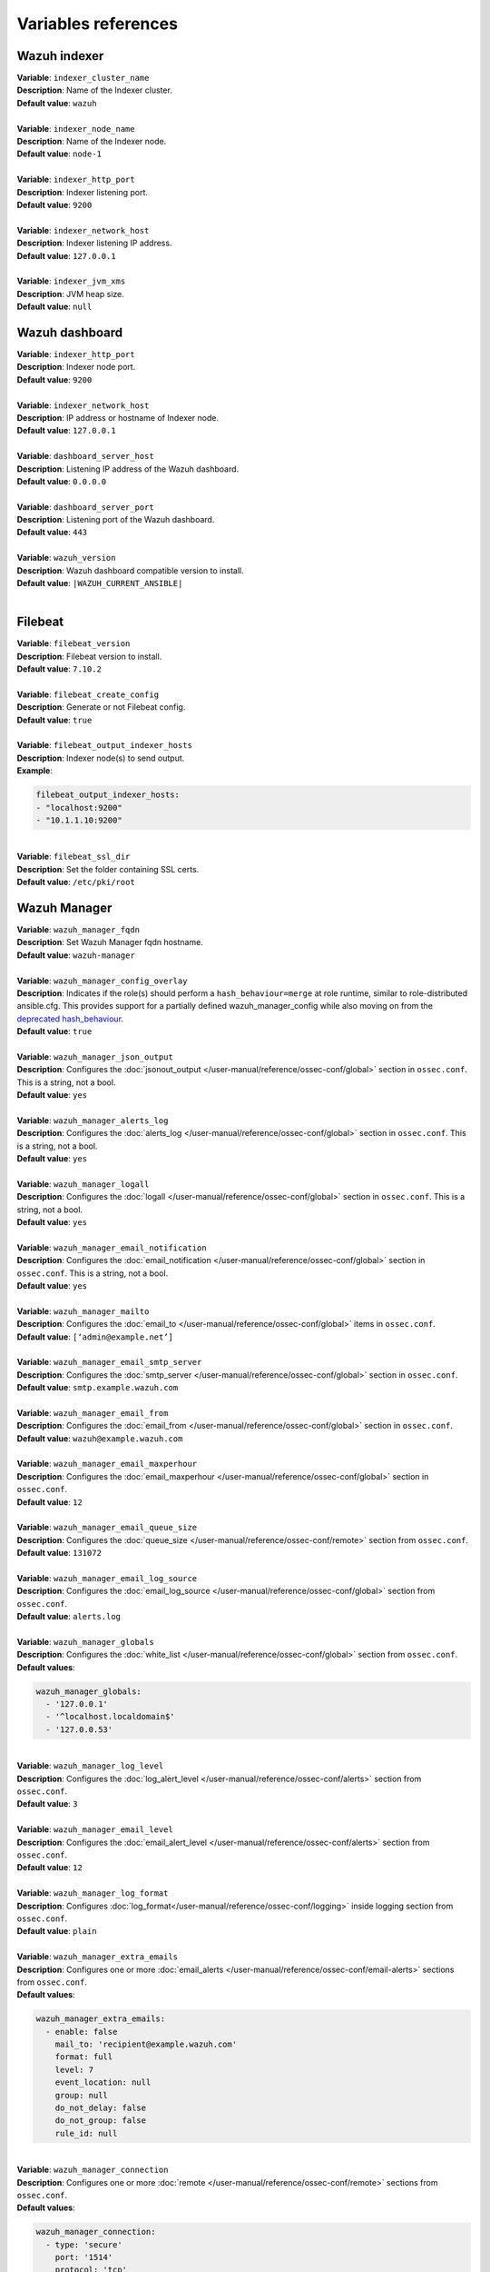 .. Copyright (C) 2015, Wazuh, Inc.

.. meta::
  :Description: Ansible is an open source platform designed for automating tasks. Learn more about the variable references in this section of the Wazuh documentation.
  
Variables references
--------------------

.. _wazuh_ansible_reference_indexer:

Wazuh indexer
=============

| **Variable**: ``indexer_cluster_name``
| **Description**: Name of the Indexer cluster.
| **Default value**: ``wazuh``
|
| **Variable**: ``indexer_node_name``
| **Description**: Name of the Indexer node.
| **Default value**: ``node-1``
|
| **Variable**: ``indexer_http_port``
| **Description**: Indexer listening port.
| **Default value**: ``9200``
|
| **Variable**: ``indexer_network_host``
| **Description**: Indexer listening IP address.
| **Default value**: ``127.0.0.1``
|
| **Variable**: ``indexer_jvm_xms``
| **Description**: JVM heap size.
| **Default value**: ``null``

.. _wazuh_ansible_reference_dashboard:

Wazuh dashboard
===============

| **Variable**: ``indexer_http_port``
| **Description**: Indexer node port.
| **Default value**: ``9200``
|
| **Variable**: ``indexer_network_host``
| **Description**: IP address or hostname of Indexer node.
| **Default value**: ``127.0.0.1``
|
| **Variable**: ``dashboard_server_host``
| **Description**: Listening IP address of the Wazuh dashboard.
| **Default value**: ``0.0.0.0``
|
| **Variable**: ``dashboard_server_port``
| **Description**: Listening port of the Wazuh dashboard.
| **Default value**: ``443``
|
| **Variable**: ``wazuh_version``
| **Description**: Wazuh dashboard compatible version to install.
| **Default value**: ``|WAZUH_CURRENT_ANSIBLE|``
|

.. _wazuh_ansible_reference_filebeat:

Filebeat
========

| **Variable**: ``filebeat_version``
| **Description**: Filebeat version to install.
| **Default value**: ``7.10.2``
|
| **Variable**: ``filebeat_create_config``
| **Description**: Generate or not Filebeat config.
| **Default value**: ``true``
|
| **Variable**: ``filebeat_output_indexer_hosts``
| **Description**: Indexer node(s) to send output.
| **Example**:

.. code-block:: yaml

    filebeat_output_indexer_hosts:
    - "localhost:9200"
    - "10.1.1.10:9200"

|
| **Variable**: ``filebeat_ssl_dir``
| **Description**: Set the folder containing SSL certs.
| **Default value**: ``/etc/pki/root``

.. _wazuh_ansible_reference_manager:

Wazuh Manager
=============

| **Variable**: ``wazuh_manager_fqdn``
| **Description**: Set Wazuh Manager fqdn hostname.
| **Default value**: ``wazuh-manager``
|
| **Variable**: ``wazuh_manager_config_overlay``
| **Description**: Indicates if the role(s) should perform a ``hash_behaviour=merge`` at role runtime, similar to role-distributed ansible.cfg. This provides support for a partially defined wazuh_manager_config while also moving on from the `deprecated hash_behaviour <https://docs.ansible.com/ansible/latest/reference_appendices/config.html#default-hash-behaviour>`_.
| **Default value**: ``true``
|
| **Variable**: ``wazuh_manager_json_output``
| **Description**: Configures the :doc:`jsonout_output </user-manual/reference/ossec-conf/global>` section in  ``ossec.conf``. This is a string, not a bool.
| **Default value**: ``yes``
|
| **Variable**: ``wazuh_manager_alerts_log``
| **Description**: Configures the :doc:`alerts_log </user-manual/reference/ossec-conf/global>` section in ``ossec.conf``. This is a string, not a bool.
| **Default value**: ``yes``
|
| **Variable**: ``wazuh_manager_logall``
| **Description**: Configures the :doc:`logall </user-manual/reference/ossec-conf/global>` section in ``ossec.conf``. This is a string, not a bool.
| **Default value**: ``yes``
|
| **Variable**: ``wazuh_manager_email_notification``
| **Description**: Configures the :doc:`email_notification </user-manual/reference/ossec-conf/global>` section in ``ossec.conf``. This is a string, not a bool.
| **Default value**: ``yes``
|
| **Variable**: ``wazuh_manager_mailto``
| **Description**: Configures the :doc:`email_to </user-manual/reference/ossec-conf/global>` items in ``ossec.conf``.
| **Default value**: ``[‘admin@example.net’]``
|
| **Variable**: ``wazuh_manager_email_smtp_server``
| **Description**: Configures the :doc:`smtp_server </user-manual/reference/ossec-conf/global>` section in ``ossec.conf``.
| **Default value**: ``smtp.example.wazuh.com``
|
| **Variable**: ``wazuh_manager_email_from``
| **Description**: Configures the :doc:`email_from </user-manual/reference/ossec-conf/global>` section in ``ossec.conf``.
| **Default value**: ``wazuh@example.wazuh.com``
|
| **Variable**: ``wazuh_manager_email_maxperhour``
| **Description**: Configures the :doc:`email_maxperhour </user-manual/reference/ossec-conf/global>` section in ``ossec.conf``.
| **Default value**: ``12``
|
| **Variable**: ``wazuh_manager_email_queue_size``
| **Description**: Configures the :doc:`queue_size </user-manual/reference/ossec-conf/remote>` section from ``ossec.conf``.
| **Default value**: ``131072``
|
| **Variable**: ``wazuh_manager_email_log_source``
| **Description**: Configures the :doc:`email_log_source </user-manual/reference/ossec-conf/global>` section from ``ossec.conf``.
| **Default value**: ``alerts.log``
|
| **Variable**: ``wazuh_manager_globals``
| **Description**: Configures the :doc:`white_list </user-manual/reference/ossec-conf/global>` section from ``ossec.conf``.
| **Default values**:

.. code-block:: yaml

    wazuh_manager_globals:
      - '127.0.0.1'
      - '^localhost.localdomain$'
      - '127.0.0.53'

|
| **Variable**: ``wazuh_manager_log_level``
| **Description**: Configures the :doc:`log_alert_level </user-manual/reference/ossec-conf/alerts>` section from ``ossec.conf``.
| **Default value**: ``3``
|
| **Variable**: ``wazuh_manager_email_level``
| **Description**: Configures the :doc:`email_alert_level </user-manual/reference/ossec-conf/alerts>` section from ``ossec.conf``.
| **Default value**: ``12``
|
| **Variable**: ``wazuh_manager_log_format``
| **Description**: Configures :doc:`log_format</user-manual/reference/ossec-conf/logging>` inside logging section from ``ossec.conf``.
| **Default value**: ``plain``
|
| **Variable**: ``wazuh_manager_extra_emails``
| **Description**: Configures one or more :doc:`email_alerts </user-manual/reference/ossec-conf/email-alerts>` sections from ``ossec.conf``.
| **Default values**:

.. code-block:: yaml

    wazuh_manager_extra_emails:
      - enable: false
        mail_to: 'recipient@example.wazuh.com'
        format: full
        level: 7
        event_location: null
        group: null
        do_not_delay: false
        do_not_group: false
        rule_id: null

|
| **Variable**: ``wazuh_manager_connection``
| **Description**: Configures one or more :doc:`remote </user-manual/reference/ossec-conf/remote>` sections from ``ossec.conf``.
| **Default values**:

.. code-block:: yaml

    wazuh_manager_connection:
      - type: 'secure'
        port: '1514'
        protocol: 'tcp'
        queue_size: 131072

|
| **Variable**: ``wazuh_manager_reports``
| **Description**: Configures one or more :doc:`reports </user-manual/reference/ossec-conf/reports>` sections from ``ossec.conf``.
| **Default values**:

.. code-block:: yaml

    wazuh_manager_reports:
      - enable: false
        category: 'syscheck'
        title: 'Daily report: File changes'
        email_to: 'recipient@example.wazuh.com'
        location: null
        group: null
        rule: null
        level: null
        srcip: null
        user: null
        showlogs: null

|
| **Variable**: ``wazuh_manager_rootcheck``
| **Description**: Configures the :doc:`rootcheck </user-manual/reference/ossec-conf/rootcheck>` section from ``ossec.conf``.
| **Default value**:

.. code-block:: yaml

    wazuh_manager_rootcheck:
      frequency: 43200

|
| **Variable**: ``wazuh_manager_osquery``
| **Description**: Configures the :doc:`wodle</user-manual/reference/ossec-conf/wodle-osquery>` item named ``osquery`` from ``ossec.conf``.
| **Default values**:

.. code-block:: yaml

    wazuh_manager_osquery:
      disable: 'yes'
      run_daemon: 'yes'
      log_path: '/var/log/osquery/osqueryd.results.log'
      config_path: '/etc/osquery/osquery.conf'
      ad_labels: 'yes'

|
| **Variable**: ``wazuh_manager_syscollector``
| **Description**: Configures the :doc:`wodle </user-manual/reference/ossec-conf/wodle-syscollector>` item named ``syscollector`` from ``ossec.conf``.
| **Default values**:

.. code-block:: yaml

    wazuh_manager_syscollector:
      disable: 'no'
      interval: '1h'
      scan_on_start: 'yes'
      hardware: 'yes'
      os: 'yes'
      network: 'yes'
      packages: 'yes'
      ports_no: 'yes'
      processes: 'yes'

|
| **Variable**: ``wazuh_manager_monitor_aws``
| **Description**: Configures the :doc:`AWS S3 module </user-manual/reference/ossec-conf/wodle-s3>` item named ``aws-s3`` from ``ossec.conf``.
| **Default values**:  

.. code-block:: yaml

    wazuh_manager_monitor_aws:
      disabled: 'yes'
      interval: '10m'
      run_on_start: 'yes'
      skip_on_error: 'yes'
      s3:
        - name: null
          bucket_type: null
          path: null
          only_logs_after: null
          access_key: null
          secret_key: null

|
| **Variable**: ``wazuh_manager_sca``
| **Description**: Configures the :doc:`sca </user-manual/reference/ossec-conf/sca>` section from ``ossec.conf``.
| **Default values**:

.. code-block:: yaml

    wazuh_manager_sca:
      enabled: 'yes'
      scan_on_start: 'yes'
      interval: '12h'
      skip_nfs: 'yes'
      day: ''
      wday: ''
      time: ''

|
| **Variable**: ``wazuh_manager_vulnerability_detection``
| **Description**: Configures the :doc:`vulnerability-detection </user-manual/reference/ossec-conf/vuln-detector>` section from ``ossec.conf``.
| **Default values**:

.. code-block:: yaml

    wazuh_manager_vulnerability_detection:
      enabled: 'yes'
      indexer_status: 'yes'
      feed_update_interval: '60m'

    wazuh_manager_indexer:
      enabled: 'yes'
      hosts: "{{ filebeat_output_indexer_hosts }}"

|
| **Variable**: ``wazuh_manager_syscheck``
| **Description**: Configures the :doc:`syscheck </user-manual/reference/ossec-conf/syscheck>` section from ``ossec.conf``.
| **Default values**:

.. code-block:: yaml

    wazuh_manager_syscheck:
      disable: 'no'
      frequency: 43200
      scan_on_start: 'yes'
      auto_ignore: 'no'
      ignore:
        - /etc/mtab
        - /etc/hosts.deny
        - /etc/mail/statistics
        - /etc/random-seed
        - /etc/random.seed
        - /etc/adjtime
        - /etc/httpd/logs
        - /etc/utmpx
        - /etc/wtmpx
        - /etc/cups/certs
        - /etc/dumpdates
        - /etc/svc/volatile
      ignore_linux_type:
        - '.log$|.swp$'
      no_diff:
        - /etc/ssl/private.key
      directories:
        - dirs: /etc,/usr/bin,/usr/sbin
          checks: ''
        - dirs: /bin,/sbin,/boot
          checks: ''
      auto_ignore_frequency:
        frequency: 'frequency="10"'
        timeframe: 'timeframe="3600"'
        value: 'no'
      skip_nfs: 'yes'
      skip_dev: 'yes'
      skip_proc: 'yes'
      skip_sys: 'yes'
      process_priority: 10
      max_eps: 50
      sync_enabled: 'yes'
      sync_interval: '5m'
      sync_max_interval: '1h'
      sync_max_eps: 10

|
| **Variable**: ``wazuh_manager_commands``
| **Description**: Configures the :doc:`command </user-manual/reference/ossec-conf/commands>` section from ``ossec.conf``.
| **Default values**:

.. code-block:: yaml

    wazuh_manager_commands:
      - name: 'disable-account'
        executable: 'disable-account'
        timeout_allowed: 'yes'
      - name: 'restart-wazuh'
        executable: 'restart-wazuh'
      - name: 'firewall-drop'
        executable: 'firewall-drop'
        timeout_allowed: 'yes'
      - name: 'host-deny'
        executable: 'host-deny'
        timeout_allowed: 'yes'
      - name: 'route-null'
        executable: 'route-null'
        timeout_allowed: 'yes'
      - name: 'win_route-null'
        executable: 'route-null.exe'
        timeout_allowed: 'yes'
      - name: 'netsh'
        executable: 'netsh.exe'
        timeout_allowed: 'yes'
      - name: 'netsh-win-2016'
        executable: 'netsh-win-2016.cmd'
        timeout_allowed: 'yes'

|
| **Variable**: ``wazuh_manager_localfiles``
| **Description**: Configures the :doc:`localfile </user-manual/reference/ossec-conf/localfile>` section from ``ossec.conf`` for each platform.
| **Default values**:

.. code-block:: yaml

    wazuh_manager_localfiles:
      common:
        - format: 'command'
          command: df -P
          frequency: '360'
        - format: 'full_command'
          command: netstat -tulpn | sed 's/\([[:alnum:]]\+\)\ \+[[:digit:]]\+\ \+[[:digit:]]\+\ \+\(.*\):\([[:digit:]]*\)\ \+\([0-9\.\:\*]\+\).\+\ \([[:digit:]]*\/[[:alnum:]\-]*\).*/\1 \2 == \3 == \4 \5/' | sort -k 4 -g | sed 's/ == \(.*\) ==/:\1/' | sed 1,2d
          alias: 'netstat listening ports'
          frequency: '360'
        - format: 'full_command'
          command: 'last -n 20'
          frequency: '360'
        - format: 'syslog'
          location: '/var/ossec/logs/active-responses.log'
      debian:
        - format: 'syslog'
          location: '/var/log/auth.log'
        - format: 'syslog'
          location: '/var/log/syslog'
        - format: 'syslog'
          location: '/var/log/dpkg.log'
        - format: 'syslog'
          location: '/var/log/kern.log'
      centos:
        - format: 'syslog'
          location: '/var/log/messages'
        - format: 'syslog'
          location: '/var/log/secure'
        - format: 'syslog'
          location: '/var/log/maillog'
        - format: 'audit'
          location: '/var/log/audit/audit.log'

|
| **Variable**: ``wazuh_manager_syslog_outputs``
| **Description**: Configures the :doc:`syslog_output </user-manual/reference/ossec-conf/syslog-output>` section from ``ossec.conf``.
| **Default values**:

.. code-block:: yaml

    wazuh_manager_syslog_outputs:
      - server: null
        port: null
        format: null

|
| **Variable**: ``wazuh_manager_integrations``
| **Description**: Configures the :doc:`integration </user-manual/reference/ossec-conf/integration>` section from ``ossec.conf``.
| **Default values**:

.. code-block:: yaml

    wazuh_manager_integrations:
      # slack
      - name: null
        hook_url: '<hook_url>'
        alert_level: 10
        alert_format: 'json'
        rule_id: null
      # pagerduty
      - name: null
        api_key: '<api_key>'
        alert_level: 12

|
| **Variable**: ``wazuh_manager_labels``
| **Description**: Configures the :doc:`labels </user-manual/reference/ossec-conf/labels>` section from ``ossec.conf``.
| **Default values**:

.. code-block:: yaml

    wazuh_manager_labels:
      enable: false
      list:
        - key: Env
          value: Production

|
| **Variable**: ``wazuh_manager_ruleset``
| **Description**: Configures the :doc:`ruleset </user-manual/reference/ossec-conf/ruleset>` section from ``ossec.conf``.
| **Default values**:

.. code-block:: yaml

    wazuh_manager_ruleset:
      rules_path: 'custom_ruleset/rules/'
      decoders_path: 'custom_ruleset/decoders/'
      cdb_lists:
        - 'audit-keys'
        - 'security-eventchannel'
        - 'amazon/aws-eventnames'

|
| **Variable**: ``wazuh_manager_rule_exclude``
| **Description**: Configures the :doc:`rule_exclude </user-manual/reference/ossec-conf/ruleset>` section from ``ossec.conf``.
| **Default values**:

.. code-block:: yaml

    wazuh_manager_rule_exclude:
      - '0215-policy_rules.xml'

|
| **Variable**: ``wazuh_manager_authd``
| **Description**: Configures the :doc:`auth </user-manual/reference/ossec-conf/auth>` section from ``ossec.conf``.
| **Default values**:

.. code-block:: yaml

    wazuh_manager_authd:
      enable: true
      port: 1515
      use_source_ip: 'no'
      force_insert: 'yes'
      force_time: 0
      purge: 'yes'
      use_password: 'no'
      limit_maxagents: 'yes'
      ciphers: 'HIGH:!ADH:!EXP:!MD5:!RC4:!3DES:!CAMELLIA:@STRENGTH'
      ssl_agent_ca: null
      ssl_verify_host: 'no'
      ssl_manager_cert: 'sslmanager.cert'
      ssl_manager_key: 'sslmanager.key'
      ssl_auto_negotiate: 'no'

|
| **Variable**: ``wazuh_manager_cluster``
| Configures the :doc:`cluster </user-manual/reference/ossec-conf/cluster>` section from ``ossec.conf``.
| **Default values**:

.. code-block:: yaml

    wazuh_manager_cluster:
      disable: 'yes'
      name: 'wazuh'
      node_name: 'manager_01'
      node_type: 'master'
      key: 'ugdtAnd7Pi9myP7CVts4qZaZQEQcRYZa'
      port: '1516'
      bind_addr: '0.0.0.0'
      nodes:
        - 'manager'
      hidden: 'no'

|
| **Variable**: ``wazuh_manager_api``
| **Description**: Configures the :doc:`Wazuh API </user-manual/api/configuration>` file called ``api.yaml``.
| **Default values**:

.. code-block:: yaml

    wazuh_manager_api:
      bind_addr: 0.0.0.0
      port: 55000
      https: yes
      https_key: "server.key"
      https_cert: "server.crt"
      https_use_ca: False
      https_ca: "ca.crt"
      logging_level: "info"
      cors: no
      cors_source_route: "*"
      cors_expose_headers: "*"
      cors_allow_headers: "*"
      cors_allow_credentials: no
      cache: yes
      cache_time: 0.750
      access_max_login_attempts: 5
      access_block_time: 300
      access_max_request_per_minute: 300
      drop_privileges: yes
      experimental_features: no

|
| **Variable**: ``wazuh_api_user``
| **Description**: Wazuh API credentials.
| **Example**:

.. code-block:: yaml

    wazuh_api_user:
    - foo:$apr1$/axqZYWQ$Xo/nz/IG3PdwV82EnfYKh/
    - bar:$apr1$hXE97ag.$8m0koHByattiGKUKPUgcZ1

.. warning::

    We recommend the use of `Ansible Vault <https://docs.ansible.com/ansible/latest/user_guide/vault.html>`_ to protect Wazuh agentless and authd credentials.

|
| **Variable**: ``wazuh_manager_config``
| **Description**: Stores the Wazuh Manager configuration. This variable is provided for backward compatibility. Newer deployments should use the newly introduced variables described above.
| **Example**:

.. code-block:: yaml

    wazuh_manager_config:
      json_output: 'yes'
      alerts_log: 'yes'
      logall: 'no'
      log_format: 'plain'
      cluster:
        disable: 'yes'
        name: 'wazuh'
        node_name: 'manager_01'
        node_type: 'master'
        key: 'ugdtAnd7Pi9myP7CVts4qZaZQEQcRYZa'
        interval: '2m'
        port: '1516'
        bind_addr: '0.0.0.0'
        nodes:
          - '172.17.0.2'
          - '172.17.0.3'
          - '172.17.0.4'
        hidden: 'no'
      connection:
        - type: 'secure'
          port: '1514'
          protocol: 'tcp'
      authd:
        enable: true
        port: 1515
        use_source_ip: 'no'
        force_insert: 'yes'
        force_time: 0
        purge: 'no'
        use_password: 'no'
        ssl_agent_ca: null
        ssl_verify_host: 'no'
        ssl_manager_cert: 'etc/sslmanager.cert'
        ssl_manager_key: 'etc/sslmanager.key'
        ssl_auto_negotiate: 'no'
      email_notification: 'no'
      mail_to:
        - 'admin@example.net'
      mail_smtp_server: localhost
      mail_from: wazuh-manager@example.com
      extra_emails:
        - enable: false
          mail_to: 'admin@example.net'
          format: full
          level: 7
          event_location: null
          group: null
          do_not_delay: false
          do_not_group: false
          rule_id: null
      reports:
        - enable: false
          category: 'syscheck'
          title: 'Daily report: File changes'
          email_to: 'admin@example.net'
          location: null
          group: null
          rule: null
          level: null
          srcip: null
          user: null
          showlogs: null
      syscheck:
        frequency: 43200
        scan_on_start: 'yes'
        auto_ignore: 'no'
        alert_new_files: 'yes'
        ignore:
          - /etc/mtab
          - /etc/mnttab
          - /etc/hosts.deny
          - /etc/mail/statistics
          - /etc/random-seed
          - /etc/random.seed
          - /etc/adjtime
          - /etc/httpd/logs
          - /etc/utmpx
          - /etc/wtmpx
          - /etc/cups/certs
          - /etc/dumpdates
          - /etc/svc/volatile
        no_diff:
          - /etc/ssl/private.key
        directories:
          - dirs: /etc,/usr/bin,/usr/sbin
            checks: 'check_all="yes"'
          - dirs: /bin,/sbin
            checks: 'check_all="yes"'
      rootcheck:
        frequency: 43200
      log_level: 1
      email_level: 12
      localfiles:
        - format: 'syslog'
          location: '/var/log/messages'
        - format: 'syslog'
          location: '/var/log/secure'
        - format: 'command'
          command: 'df -P'
          frequency: '360'
        - format: 'full_command'
          command: 'netstat -tln | grep -v 127.0.0.1 | sort'
          frequency: '360'
        - format: 'full_command'
          command: 'last -n 20'
          frequency: '360'
      globals:
        - '127.0.0.1'
        - '192.168.2.1'
      commands:
        - name: 'disable-account'
          executable: 'disable-account'
          timeout_allowed: 'yes'
        - name: 'restart-wazuh'
          executable: 'restart-wazuh'
          timeout_allowed: 'no'
        - name: 'win_restart-wazuh'
          executable: 'restart-wazuh.exe'
          timeout_allowed: 'no'
        - name: 'firewall-drop'
          executable: 'firewall-drop'
          timeout_allowed: 'yes'
        - name: 'host-deny'
          executable: 'host-deny'
          timeout_allowed: 'yes'
        - name: 'route-null'
          executable: 'route-null'
          timeout_allowed: 'yes'
        - name: 'win_route-null'
          executable: 'route-null.exe'
          timeout_allowed: 'yes'
      active_responses:
        - command: 'restart-wazuh'
          location: 'local'
          rules_id: '100002'
        - command: 'win_restart-wazuh'
          location: 'local'
          rules_id: '100003'
        - command: 'host-deny'
          location: 'local'
          level: 6
          timeout: 600
      syslog_outputs:
        - server: null
          port: null
          format: null

|
| **Variable**: ``wazuh_agent_configs``
| **Description**: This stores the different settings and profiles for centralized agent configuration via Wazuh Manager.
| **Example**:

.. code-block:: yaml

    - type: os
      type_value: Linux
      syscheck:
        frequency: 43200
        scan_on_start: 'yes'
        auto_ignore: 'no'
        alert_new_files: 'yes'
        ignore:
        - /etc/mtab
        - /etc/mnttab
        - /etc/hosts.deny
        - /etc/mail/statistics
        - /etc/svc/volatile
        no_diff:
          - /etc/ssl/private.key
        directories:
          - dirs: /etc,/usr/bin,/usr/sbin
            checks: 'check_all="yes"'
          - dirs: /bin,/sbin
            checks: 'check_all="yes"'
      rootcheck:
        frequency: 43200
        cis_distribution_filename: null
      localfiles:
        - format: 'syslog'
          location: '/var/log/messages'
        - format: 'syslog'
          location: '/var/log/secure'
        - format: 'syslog'
          location: '/var/log/maillog'
        - format: 'apache'
          location: '/var/log/httpd/error_log'
        - format: 'apache'
          location: '/var/log/httpd/access_log'
        - format: 'apache'
          location: '/var/ossec/logs/active-responses.log'
    - type: os
      type_value: Windows
      syscheck:
        frequency: 43200
        scan_on_start: 'yes'
        auto_ignore: 'no'
        alert_new_files: 'yes'
        windows_registry:
          - key: 'HKEY_LOCAL_MACHINE\Software\Classes\batfile'
            arch: 'both'
          - key: 'HKEY_LOCAL_MACHINE\Software\Classes\Folder'
      localfiles:
        - format: 'Security'
          location: 'eventchannel'
        - format: 'System'
          location: 'eventlog'

|
| **Variable**: ``cdb_lists``
| **Description**: Configure CDB lists used by the Wazuh Manager.
| **Example**:

.. code-block:: yaml

    cdb_lists:
    - name: 'audit-keys'
      content: |
        audit-wazuh-w:write
        audit-wazuh-r:read
        audit-wazuh-a:attribute
        audit-wazuh-x:execute
        audit-wazuh-c:command

.. warning::

    We recommend the use of `Ansible Vault <https://docs.ansible.com/ansible/latest/user_guide/vault.html>`_ to protect Wazuh agentless and authd credentials.

|
| **Variable**: ``agentless_creds``
| **Description**: Credentials and host(s) to be used by agentless feature.
| **Example**:

.. code-block:: yaml

    agentless_creds:
      - type: ssh_integrity_check_linux
        frequency: 3600
        host: root@example.net
        state: periodic
        arguments: '/bin /etc/ /sbin'
        passwd: qwerty

.. warning::

    We recommend the use of `Ansible Vault <https://docs.ansible.com/ansible/latest/user_guide/vault.html>`_ to protect Wazuh agentless and authd credentials.

|
| **Variable**: ``authd_pass``
| **Description**: Wazuh authd service password.
| **Example**:

.. code-block:: yaml

    authd_pass: foobar


.. _wazuh_ansible_reference_agent:

Wazuh Agent
===========

| **Variable**: ``wazuh_managers``
| **Description**: Set the Wazuh Manager servers IP address, protocol, and port to be used by the agent. If a specific manager is used for registration, we can indicate which one it is by adding the register option set to true. If the register option is missing, the first manager on the list will be used for registration.
| **Example**:

.. code-block:: yaml

    wazuh_managers:
    - address: 172.16.24.56
      protocol: udp
      api_port: 55000
      api_proto: https
      api_user: wazuh
      max_retries: 5
      retry_interval: 5
    - address: 192.168.10.15
      port: 1514
      protocol: tcp
      api_port: 55000
      api_proto: https
      api_user: wazuh
      max_retries: 5
      retry_interval: 5
      register: yes

|
| **Variable**: ``wazuh_custom_packages_installation_agent_enabled``:
| **Description**: Configures the installation from custom packages.
| **Default value**: ``false``
|
| **Variable**: ``wazuh_agent_sources_installation``:
| **Description**: Configures the installation via sources as an alternative to the installation from packages.
| **Example**:

.. code-block:: yaml

    wazuh_agent_sources_installation:
        enabled: false
        branch: "v4.7.1"
        user_language: "y"
        user_no_stop: "y"
        user_install_type: "agent"
        user_dir: "/var/ossec"
        user_delete_dir: "y"
        user_enable_active_response: "y"
        user_enable_syscheck: "y"
        user_enable_rootcheck: "y"
        user_enable_sca: "y"
        user_enable_authd: "y"
        user_generate_authd_cert: "n"
        user_update: "y"
        user_binaryinstall: null
        user_agent_server_ip: 172.16.24.56
        user_agent_server_name: null
        user_agent_config_profile: null
        user_ca_store: /var/ossec/wpk_root.pem"

|
| **Variable**: ``wazuh_agent_nolog_sensible``:
| **Description**: This variable indicates if the `nolog option <https://docs.ansible.com/ansible/latest/reference_appendices/logging.html>`_ should be added to tasks which output sensitive information (like tokens).
| **Default value**: ``yes``
|
| **Variable**: ``wazuh_agent_config_overlay``:
| **Description**: This variable apply an additional configuration combined with the default configuration.
| **Default value**: ``yes``
|
| **Variable**: ``wazuh_agent_api_validate``
| **Description**: After registering the agent through the REST API, validate that registration is correct.
| **Default value**: ``yes``
|
| **Variable**: ``wazuh_agent_address``
| **Description**: Establish which IP address we want to associate with this agent. It can be an address or “any” This variable will supersede wazuh_agent_nat.
| **Default value**: ``ansible_default_ipv4.address``
|
| **Variable**: ``wazuh_profile_centos``
| **Description**: Configure what profiles this agent will have in case of CentOS systems.
| **Default value**: ``centos7, centos7, centos7.7``
| Multiple profiles can be included, separated by a comma and a space, for example:

.. code-block:: yaml

    wazuh_profile: "centos7, centos7"

|
| **Variable**: ``wazuh_profile_ubuntu``
| **Description**: Configure what profiles this agent will have in case of Ubuntu systems.
| **Default value**: ``ubuntu, ubuntu18, ubuntu18.04``
| Multiple profiles can be included, separated by a comma and a space, for example:

.. code-block:: yaml

    wazuh_profile: "ubuntu, ubuntu18"
    
|
| **Variable**: ``wazuh_agent_authd``
| **Description**: Set the agent-authd facility. This will enable or not the automatic agent registration, you could set various options in accordance with the authd service configured in the Wazuh Manager. This Ansible role will use the address defined on ``registration_address`` as the authd registration server.
| **Example**:

.. code-block:: yaml

    wazuh_agent_authd:
      registration_address: 10.1.1.12
      enable: false
      port: 1515
      agent_name: null
      groups: []
      ssl_agent_ca: null
      ssl_agent_cert: null
      ssl_agent_key: null
      ssl_auto_negotiate: 'no'

|
| **Variable**: ``wazuh_auto_restart``
| **Description**: Set the ``<auto_restart>`` option in the agent.
| **Default value**: ``null``
|
| **Variable**: ``wazuh_notify_time``
| **Description**: Set the ``<notify_time>`` option in the agent.
| **Default value**: ``null``
|
| **Variable**: ``wazuh_crypto_method``
| **Description**: Set ``<crypto_method>`` option in the agent.
| **Default value**: ``null``
|
| **Variable**: ``wazuh_time_reconnect``
| **Description**: Set ``<time-reconnect>`` option in the agent.
| **Default value**: ``null``
|
| **Variable**: ``wazuh_winagent_config``
| **Description**: Set the Wazuh Agent installation regarding Windows hosts.
| **Example**:

.. code-block:: yaml

    wazuh_winagent_config:
      download_dir: C:\
      install_dir: C:\Program Files\ossec-agent\
      install_dir_x86: C:\Program Files (x86)\ossec-agent\
      check_sha512: True

|
| **Variable**: ``wazuh_agent_enrollment``
| **Description**: Configures the :doc:`enrollment </user-manual/reference/ossec-conf/client>` section in the agent ``ossec.conf``.
| **Example**:

.. code-block:: yaml

    wazuh_agent_enrollment:
      enabled: ''
      manager_address: ''
      port: 1515
      agent_name: 'testname'
      groups: ''
      agent_address: ''
      ssl_cipher: HIGH:!ADH:!EXP:!MD5:!RC4:!3DES:!CAMELLIA:@STRENGTH
      server_ca_path: ''
      agent_certificate_path: ''
      agent_key_path: ''
      authorization_pass_path: /var/ossec/etc/authd.pass
      auto_method: 'no'
      delay_after_enrollment: 20
      use_source_ip: 'no'

|
| **Variable**: ``wazuh_agent_client_buffer``
| **Description**: Configures the :doc:`client_buffer </user-manual/reference/ossec-conf/client-buffer>` section from agent ``ossec.conf``.
| **Example**:

.. code-block:: yaml

    wazuh_agent_client_buffer:
      disable: 'no'
      queue_size: '5000'
      events_per_sec: '500'

|
| **Variable**: ``wazuh_agent_rootcheck``
| **Description**: Configures the :doc:`rootcheck </user-manual/reference/ossec-conf/rootcheck>` section from agent ``ossec.conf``.
| **Example**:

.. code-block:: yaml

    wazuh_agent_rootcheck:
      frequency: 43200

|
| **Variable**: ``wazuh_agent_osquery``
| **Description**: Configures the :doc:`wodle</user-manual/reference/ossec-conf/wodle-osquery>` item named ``osquery`` from ``ossec.conf``.
| **Default values**:

.. code-block:: yaml

    wazuh_agent_osquery:
      disable: 'yes'
      run_daemon: 'yes'
      bin_path_win: 'C:\Program Files\osquery\osqueryd'
      log_path: '/var/log/osquery/osqueryd.results.log'
      log_path_win: 'C:\Program Files\osquery\log\osqueryd.results.log'
      config_path: '/etc/osquery/osquery.conf'
      config_path_win: 'C:\Program Files\osquery\osquery.conf'
      add_labels: 'yes'

|
| **Variable**: ``wazuh_agent_syscollector``
| **Description**: Configures the :doc:`wodle </user-manual/reference/ossec-conf/wodle-syscollector>` item named ``syscollector`` from ``ossec.conf``.
| **Default values**:

.. code-block:: yaml

    wazuh_agent_syscollector:
      disable: 'no'
      interval: '1h'
      scan_on_start: 'yes'
      hardware: 'yes'
      os: 'yes'
      network: 'yes'
      packages: 'yes'
      ports_no: 'yes'
      processes: 'yes'

|
| **Variable**: ``wazuh_agent_sca``
| **Description**: Configures the :doc:`sca </user-manual/reference/ossec-conf/sca>` section from ``ossec.conf``.
| **Default values**:

.. code-block:: yaml

    wazuh_agent_sca:
      enabled: 'yes'
      scan_on_start: 'yes'
      interval: '12h'
      skip_nfs: 'yes'
      day: ''
      wday: ''
      time: ''

|
| **Variable**: ``wazuh_agent_syscheck``
| **Description**: Configures the :doc:`syscheck </user-manual/reference/ossec-conf/syscheck>` section from ``ossec.conf``.
| **Default values**:

.. code-block:: yaml

    wazuh_agent_syscheck:
      frequency: 43200
      scan_on_start: 'yes'
      auto_ignore: 'no'
      win_audit_interval: 60
      skip_nfs: 'yes'
      skip_dev: 'yes'
      skip_proc: 'yes'
      skip_sys: 'yes'
      process_priority: 10
      max_eps: 50
      sync_enabled: 'yes'
      sync_interval: '5m'
      sync_max_interval: '1h'
      sync_max_eps: 10
      ignore:
        - /etc/mtab
        - /etc/hosts.deny
        - /etc/mail/statistics
        - /etc/random-seed
        - /etc/random.seed
        - /etc/adjtime
        - /etc/httpd/logs
        - /etc/utmpx
        - /etc/wtmpx
        - /etc/cups/certs
        - /etc/dumpdates
        - /etc/svc/volatile
      ignore_linux_type:
        - '.log$|.swp$'
      ignore_win:
        - '.log$|.htm$|.jpg$|.png$|.chm$|.pnf$|.evtx$'
      no_diff:
        - /etc/ssl/private.key
      directories:
        - dirs: /etc,/usr/bin,/usr/sbin
          checks: ''
        - dirs: /bin,/sbin,/boot
          checks: ''
      win_directories:
        - dirs: '%WINDIR%'
          checks: 'recursion_level="0" restrict="regedit.exe$|system.ini$|win.ini$"'
        - dirs: '%WINDIR%\SysNative'
          checks: >-
            recursion_level="0" restrict="at.exe$|attrib.exe$|cacls.exe$|cmd.exe$|eventcreate.exe$|ftp.exe$|lsass.exe$|
            net.exe$|net1.exe$|netsh.exe$|reg.exe$|regedt32.exe|regsvr32.exe|runas.exe|sc.exe|schtasks.exe|sethc.exe|subst.exe$"
        - dirs: '%WINDIR%\SysNative\drivers\etc%'
          checks: 'recursion_level="0"'
        - dirs: '%WINDIR%\SysNative\wbem'
          checks: 'recursion_level="0" restrict="WMIC.exe$"'
        - dirs: '%WINDIR%\SysNative\WindowsPowerShell\v1.0'
          checks: 'recursion_level="0" restrict="powershell.exe$"'
        - dirs: '%WINDIR%\SysNative'
          checks: 'recursion_level="0" restrict="winrm.vbs$"'
        - dirs: '%WINDIR%\System32'
          checks: >-
            recursion_level="0" restrict="at.exe$|attrib.exe$|cacls.exe$|cmd.exe$|eventcreate.exe$|ftp.exe$|lsass.exe$|net.exe$|net1.exe$|
            netsh.exe$|reg.exe$|regedit.exe$|regedt32.exe$|regsvr32.exe$|runas.exe$|sc.exe$|schtasks.exe$|sethc.exe$|subst.exe$"
        - dirs: '%WINDIR%\System32\drivers\etc'
          checks: 'recursion_level="0"'
        - dirs: '%WINDIR%\System32\wbem'
          checks: 'recursion_level="0" restrict="WMIC.exe$"'
        - dirs: '%WINDIR%\System32\WindowsPowerShell\v1.0'
          checks: 'recursion_level="0" restrict="powershell.exe$"'
        - dirs: '%WINDIR%\System32'
          checks: 'recursion_level="0" restrict="winrm.vbs$"'
        - dirs: '%PROGRAMDATA%\Microsoft\Windows\Start Menu\Programs\Startup'
          checks: 'realtime="yes"'
      windows_registry:
        - key: 'HKEY_LOCAL_MACHINE\Software\Classes\batfile'
        - key: 'HKEY_LOCAL_MACHINE\Software\Classes\cmdfile'
        - key: 'HKEY_LOCAL_MACHINE\Software\Classes\comfile'
        - key: 'HKEY_LOCAL_MACHINE\Software\Classes\exefile'
        - key: 'HKEY_LOCAL_MACHINE\Software\Classes\piffile'
        - key: 'HKEY_LOCAL_MACHINE\Software\Classes\AllFilesystemObjects'
        - key: 'HKEY_LOCAL_MACHINE\Software\Classes\Directory'
        - key: 'HKEY_LOCAL_MACHINE\Software\Classes\Folder'
        - key: 'HKEY_LOCAL_MACHINE\Software\Classes\Protocols'
          arch: "both"
        - key: 'HKEY_LOCAL_MACHINE\Software\Policies'
          arch: "both"
        - key: 'HKEY_LOCAL_MACHINE\Security'
        - key: 'HKEY_LOCAL_MACHINE\Software\Microsoft\Internet Explorer'
          arch: "both"
        - key: 'HKEY_LOCAL_MACHINE\System\CurrentControlSet\Services'
        - key: 'HKEY_LOCAL_MACHINE\System\CurrentControlSet\Control\Session Manager\KnownDLLs'
        - key: 'HKEY_LOCAL_MACHINE\System\CurrentControlSet\Control\SecurePipeServers\winreg'
        - key: 'HKEY_LOCAL_MACHINE\Software\Microsoft\Windows\CurrentVersion\Run'
          arch: "both"
        - key: 'HKEY_LOCAL_MACHINE\Software\Microsoft\Windows\CurrentVersion\RunOnce'
          arch: "both"
        - key: 'HKEY_LOCAL_MACHINE\Software\Microsoft\Windows\CurrentVersion\RunOnceEx'
        - key: 'HKEY_LOCAL_MACHINE\Software\Microsoft\Windows\CurrentVersion\URL'
          arch: "both"
        - key: 'HKEY_LOCAL_MACHINE\Software\Microsoft\Windows\CurrentVersion\Policies'
          arch: "both"
        - key: 'HKEY_LOCAL_MACHINE\Software\Microsoft\Windows NT\CurrentVersion\Windows'
          arch: "both"
        - key: 'HKEY_LOCAL_MACHINE\Software\Microsoft\Windows NT\CurrentVersion\Winlogon'
          arch: "both"
        - key: 'HKEY_LOCAL_MACHINE\Software\Microsoft\Active Setup\Installed Components'
          arch: "both"
      windows_registry_ignore:
        - key: 'HKEY_LOCAL_MACHINE\Security\Policy\Secrets'
        - key: 'HKEY_LOCAL_MACHINE\Security\SAM\Domains\Account\Users'
        - key: '\Enum$'
          type: "sregex"

|
| **Variable**: ``wazuh_agent_localfiles``
| **Description**: Configures the :doc:`localfile </user-manual/reference/ossec-conf/localfile>` section from ``ossec.conf``.
| **Default values**:

.. code-block:: yaml

    wazuh_agent_localfiles:
      debian:
        - format: 'syslog'
          location: '/var/log/auth.log'
        - format: 'syslog'
          location: '/var/log/syslog'
        - format: 'syslog'
          location: '/var/log/dpkg.log'
        - format: 'syslog'
          location: '/var/log/kern.log'
      centos:
        - format: 'syslog'
          location: '/var/log/messages'
        - format: 'syslog'
          location: '/var/log/secure'
        - format: 'syslog'
          location: '/var/log/maillog'
        - format: 'audit'
          location: '/var/log/audit/audit.log'
      linux:
        - format: 'syslog'
          location: '/var/ossec/logs/active-responses.log'
        - format: 'full_command'
          command: 'last -n 20'
          frequency: '360'
        - format: 'command'
          command: df -P
          frequency: '360'
        - format: 'full_command'
          command: netstat -tulpn | sed 's/\([[:alnum:]]\+\)\ \+[[:digit:]]\+\ \+[[:digit:]]\+\ \+\(.*\):\([[:digit:]]*\)\ \+\([0-9\.\:\*]\+\).\+\ \([[:digit:]]*\/[[:alnum:]\-]*\).*/\1 \2 == \3 == \4 \5/' | sort -k 4 -g | sed 's/ == \(.*\) ==/:\1/' | sed 1,2d
          alias: 'netstat listening ports'
          frequency: '360'
      windows:
        - format: 'eventlog'
          location: 'Application'
        - format: 'eventchannel'
          location: 'Security'
          query: 'Event/System[EventID != 5145 and EventID != 5156 and EventID != 5447 and EventID != 4656 and EventID != 4658 and EventID != 4663 and EventID != 4660 and EventID != 4670 and EventID != 4690 and EventID != 4703 and EventID != 4907]'
        - format: 'eventlog'
          location: 'System'
        - format: 'syslog'
          location: 'active-response\active-responses.log'

|
| **Variable**: ``wazuh_agent_labels``
| **Description**: Configures the :doc:`labels </user-manual/reference/ossec-conf/labels>` section from ``ossec.conf``.
| **Default values**:

.. code-block:: yaml

    wazuh_agent_labels:
      enable: false
      list:
        - key: Env
          value: Production

|
| **Variable**: ``wazuh_agent_active_response``
| **Description**: Configures the :doc:`active-response </user-manual/reference/ossec-conf/active-response>` section from ``ossec.conf``.
| **Default values**:

.. code-block:: yaml

    wazuh_agent_active_response:
      ar_disabled: 'no'
      ca_store: '/var/ossec/etc/wpk_root.pem'
      ca_store_win: 'wpk_root.pem'
      ca_verification: 'yes'

|
| **Variable**: ``wazuh_agent_log_format``
| **Description**: Configures the :doc:`log_format </user-manual/reference/ossec-conf/logging>` section from ``ossec.conf``.
| **Default value**: ``plain``
|
| **Variable**: ``wazuh_agent_config_defaults``
| **Description**: Wazuh Agent related configuration. This variable is provided for backward compatibility. Newer deployments should use the newly introduced variables described above.
| **Example**:

.. code-block:: yaml

    wazuh_agent_config_defaults:
      repo: '{{ wazuh_repo }}'
      active_response: '{{ wazuh_agent_active_response }}'
      log_format: '{{ wazuh_agent_log_format }}'
      client_buffer: '{{ wazuh_agent_client_buffer }}'
      syscheck: '{{ wazuh_agent_syscheck }}'

      rootcheck: '{{ wazuh_agent_rootcheck }}'

      osquery: '{{ wazuh_agent_osquery }}'
      syscollector: '{{ wazuh_agent_syscollector }}'
      sca: '{{ wazuh_agent_sca }}'
      cis_cat: '{{ wazuh_agent_cis_cat }}'
      localfiles: '{{ wazuh_agent_localfiles }}'

      labels: '{{ wazuh_agent_labels }}'
      enrollment: '{{ wazuh_agent_enrollment }}'

|

.. Warning::
  
    We recommend the use of `Ansible Vault <https://docs.ansible.com/ansible/latest/user_guide/vault.html>`_ to protect authd credentials.

| **Variable**: ``authd_pass``
| **Description**: Wazuh authd credentials for agent registration.
| **Example**:

.. code-block:: yaml

    authd_pass: foobar
